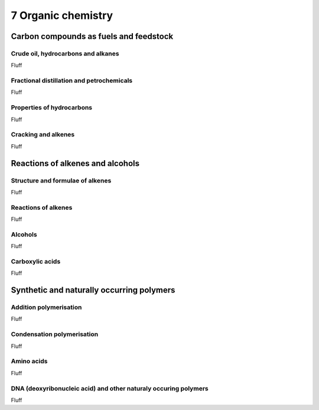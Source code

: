 7 Organic chemistry
###################

Carbon compounds as fuels and feedstock
***************************************

Crude oil, hydrocarbons and alkanes
===================================

Fluff

Fractional distillation and petrochemicals
==========================================

Fluff

Properties of hydrocarbons
==========================

Fluff

Cracking and alkenes
====================

Fluff

Reactions of alkenes and alcohols
*********************************

Structure and formulae of alkenes
=================================

Fluff

Reactions of alkenes
====================

Fluff

Alcohols
========

Fluff

Carboxylic acids
================

Fluff

Synthetic and naturally occurring polymers
******************************************

Addition polymerisation
=======================

Fluff

Condensation polymerisation
===========================

Fluff

Amino acids
===========

Fluff

DNA (deoxyribonucleic acid) and other naturaly occuring polymers
================================================================

Fluff


